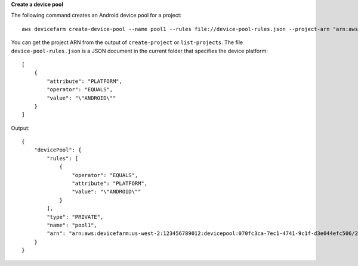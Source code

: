 **Create a device pool**

The following command creates an Android device pool for a project::

  aws devicefarm create-device-pool --name pool1 --rules file://device-pool-rules.json --project-arn "arn:aws:devicefarm:us-west-2:123456789012:project:070fc3ca-7ec1-4741-9c1f-d3e044efc506"

You can get the project ARN from the output of ``create-project`` or ``list-projects``. The file ``device-pool-rules.json`` is a JSON document in the current folder that specifies the device platform::

  [
      {
          "attribute": "PLATFORM",
          "operator": "EQUALS",
          "value": "\"ANDROID\""
      }
  ]

Output::

  {
      "devicePool": {
          "rules": [
              {
                  "operator": "EQUALS",
                  "attribute": "PLATFORM",
                  "value": "\"ANDROID\""
              }
          ],
          "type": "PRIVATE",
          "name": "pool1",
          "arn": "arn:aws:devicefarm:us-west-2:123456789012:devicepool:070fc3ca-7ec1-4741-9c1f-d3e044efc506/2aa8d2a9-5e73-47ca-b929-659cb34b7dcd"
      }
  }
